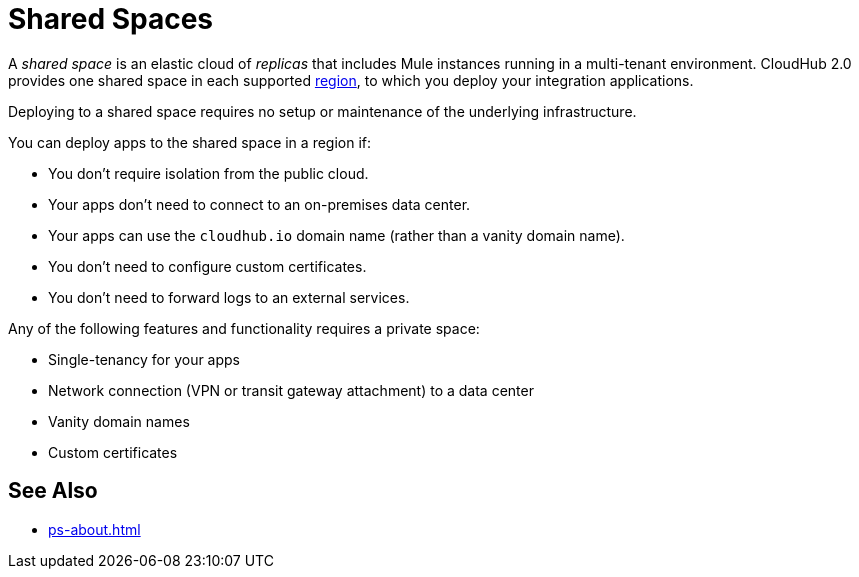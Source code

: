 = Shared Spaces

A _shared space_ is an elastic cloud of _replicas_ that includes Mule instances running in
a multi-tenant environment. 
CloudHub 2.0 provides one shared space in each supported xref:ps-gather-setup-info.adoc#private-network-region[region], to which you deploy your integration applications.

Deploying to a shared space requires no setup or maintenance of the underlying infrastructure.

You can deploy apps to the shared space in a region if:

* You don't require isolation from the public cloud.
* Your apps don't need to connect to an on-premises data center.
* Your apps can use the `cloudhub.io` domain name (rather than a vanity domain name).
* You don't need to configure custom certificates.
* You don't need to forward logs to an external services.

Any of the following features and functionality requires a private space: 

* Single-tenancy for your apps
* Network connection (VPN or transit gateway attachment) to a data center
* Vanity domain names
* Custom certificates
// * Log forwarding

== See Also

* xref:ps-about.adoc[]
